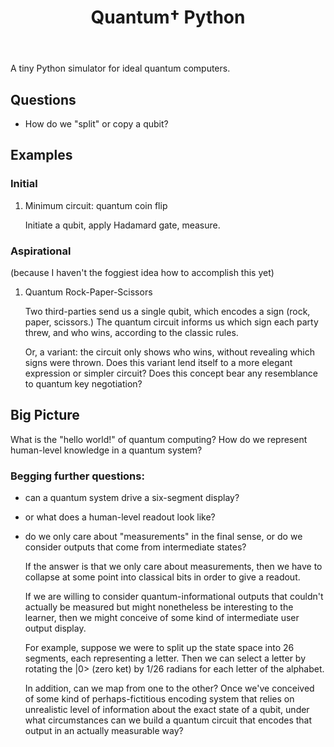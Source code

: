 #+TITLE: Quantum† Python

A tiny Python simulator for ideal quantum computers.

** Questions
- How do we "split" or copy a qubit?

** Examples

*** Initial

**** Minimum circuit: quantum coin flip
Initiate a qubit, apply Hadamard gate, measure.

*** Aspirational
(because I haven't the foggiest idea how to accomplish this yet)

**** Quantum Rock-Paper-Scissors

Two third-parties send us a single qubit, which encodes a sign (rock, paper, scissors.) The quantum circuit informs us which sign each party threw, and who wins, according to the classic rules.

Or, a variant: the circuit only shows who wins, without revealing which signs were thrown. Does this variant lend itself to a more elegant expression or simpler circuit? Does this concept bear any resemblance to quantum key negotiation?

** Big Picture

What is the "hello world!" of quantum computing? How do we represent human-level knowledge in a quantum system?

*** Begging further questions:

- can a quantum system drive a six-segment display?
- or what does a human-level readout look like?
- do we only care about "measurements" in the final sense, or do we consider outputs that come from intermediate states?

  If the answer is that we only care about measurements, then we have to collapse at some point into classical bits in order to give a readout.

  If we are willing to consider quantum-informational outputs that couldn't actually be measured but might nonetheless be interesting to the learner, then we might conceive of some kind of intermediate user output display.

  For example, suppose we were to split up the state space into 26 segments, each representing a letter. Then we can select a letter by rotating the |0> (zero ket) by 1/26 radians for each letter of the alphabet.

  In addition, can we map from one to the other? Once we've conceived of some kind of perhaps-fictitious encoding system that relies on unrealistic level of information about the exact state of a qubit, under what circumstances can we build a quantum circuit that encodes that output in an actually measurable way?
